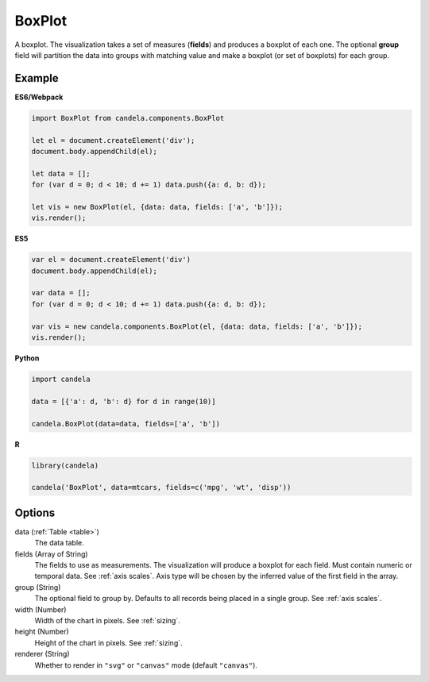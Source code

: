 ===============
    BoxPlot
===============

A boxplot. The visualization takes a set of measures (**fields**) and produces
a boxplot of each one. The optional **group** field will partition the data
into groups with matching value and make a boxplot (or set of boxplots)
for each group.

Example
=======

.. raw:: html

    <div id="boxplot-example"></div>
    <script type="text/javascript" >
        var el = document.getElementById('boxplot-example'), data = [];
        for (var d = 0; d < 10; d += 1) data.push({a: d, b: d});
        var vis = new candela.components.BoxPlot(el, {
            data: data, fields: ['a', 'b'],
            width: 700, height: 400});
        vis.render();
    </script>

**ES6/Webpack**

.. code-block:: js

    import BoxPlot from candela.components.BoxPlot

    let el = document.createElement('div');
    document.body.appendChild(el);

    let data = [];
    for (var d = 0; d < 10; d += 1) data.push({a: d, b: d});

    let vis = new BoxPlot(el, {data: data, fields: ['a', 'b']});
    vis.render();

**ES5**

.. code-block:: js

    var el = document.createElement('div')
    document.body.appendChild(el);

    var data = [];
    for (var d = 0; d < 10; d += 1) data.push({a: d, b: d});

    var vis = new candela.components.BoxPlot(el, {data: data, fields: ['a', 'b']});
    vis.render();

**Python**

.. code-block:: python

    import candela

    data = [{'a': d, 'b': d} for d in range(10)]

    candela.BoxPlot(data=data, fields=['a', 'b'])

**R**

.. code-block:: r

    library(candela)

    candela('BoxPlot', data=mtcars, fields=c('mpg', 'wt', 'disp'))

Options
=======

data (:ref:`Table <table>`)
    The data table.

fields (Array of String)
    The fields to use as measurements. The visualization will produce a boxplot
    for each field. Must contain numeric or temporal data. See :ref:`axis
    scales`. Axis type will be chosen by the inferred value of the first field
    in the array.

group (String)
    The optional field to group by. Defaults to all records being placed in a
    single group. See :ref:`axis scales`.

width (Number)
    Width of the chart in pixels. See :ref:`sizing`.

height (Number)
    Height of the chart in pixels. See :ref:`sizing`.

renderer (String)
    Whether to render in ``"svg"`` or ``"canvas"`` mode (default ``"canvas"``).
